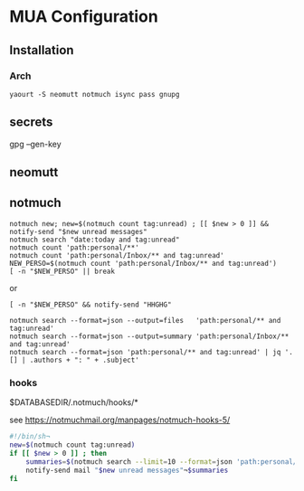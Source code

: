 
* MUA Configuration

** Installation
*** Arch
    : yaourt -S neomutt notmuch isync pass gnupg

** secrets
  gpg --gen-key

** neomutt



** notmuch

: notmuch new; new=$(notmuch count tag:unread) ; [[ $new > 0 ]] && notify-send "$new unread messages"
: notmuch search "date:today and tag:unread"
: notmuch count 'path:personal/**'
: notmuch count 'path:personal/Inbox/** and tag:unread'
: NEW_PERSO=$(notmuch count 'path:personal/Inbox/** and tag:unread') 
: [ -n "$NEW_PERSO" || break
or 
: [ -n "$NEW_PERSO" && notify-send "HHGHG"

: notmuch search --format=json --output=files   'path:personal/** and tag:unread'
: notmuch search --format=json --output=summary 'path:personal/Inbox/** and tag:unread'
: notmuch search --format=json 'path:personal/** and tag:unread' | jq '.[] | .authors + ": " + .subject'

*** hooks

$DATABASEDIR/.notmuch/hooks/*

see https://notmuchmail.org/manpages/notmuch-hooks-5/

#+BEGIN_SRC sh
  #!/bin/sh¬
  new=$(notmuch count tag:unread)
  if [[ $new > 0 ]] ; then 
      summaries=$(notmuch search --limit=10 --format=json 'path:personal/** and tag:unread' | jq '.[] | .authors + ": " + .subject')
      notify-send mail "$new unread messages"¬$summaries
  fi
#+END_SRC


